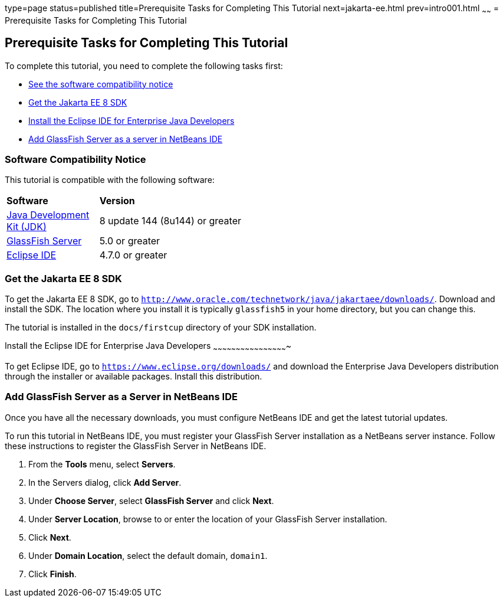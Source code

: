 type=page
status=published
title=Prerequisite Tasks for Completing This Tutorial
next=jakarta-ee.html
prev=intro001.html
~~~~~~
= Prerequisite Tasks for Completing This Tutorial


[[GCQZL]][[prerequisite-tasks-for-completing-this-tutorial]]

Prerequisite Tasks for Completing This Tutorial
-----------------------------------------------

To complete this tutorial, you need to complete the following tasks
first:

* link:#software-compatibility[See the software compatibility notice]
* link:#get-the-jakarta-ee-8-sdk[Get the Jakarta EE 8 SDK]
* link:#install-the-eclipse-ide-distribution-for-java-ee[Install the Eclipse IDE for Enterprise Java Developers]
* link:#add-glassfish-server-as-a-server-in-netbeans-ide[Add GlassFish Server as a server in NetBeans IDE]
////
* link:#get-the-latest-updates-to-this-tutorial[Get the latest updates to this tutorial]
////

[[software-compatibility]]

Software Compatibility Notice
~~~~~~~~~~~~~~~~~~~~~~~~~~~~~

This tutorial is compatible with the following software:

[width="55%",cols="30%,60%"]
|=======================================================================
|*Software* |*Version*
|link:http://www.oracle.com/technetwork/java/javase/downloads/index.html[Java Development Kit (JDK)] | 8 update 144 (8u144) or greater
|link:https://javaee.github.io/glassfish/[GlassFish Server] | 5.0 or greater
|link:https://eclipse.org/ide/[Eclipse IDE] | 4.7.0 or greater

|=======================================================================

[[GCRNX]][[get-the-jakarta-ee-8-sdk]]

Get the Jakarta EE 8 SDK
~~~~~~~~~~~~~~~~~~~~~~~~

To get the Jakarta EE 8 SDK, go to
`http://www.oracle.com/technetwork/java/jakartaee/downloads/`. Download and
install the SDK. The location where you install it is typically
`glassfish5` in your home directory, but you can change this.

The tutorial is installed in the `docs/firstcup` directory of your SDK
installation.

[[GCRNU]][[install-the-eclipse-ide-distribution-for-java-ee]]

Install the Eclipse IDE for Enterprise Java Developers
~~~~~~~~~~~~~~~~~~~~~~~~~~~~~~~~~~~~~~~~~~~~~~~~~

To get Eclipse IDE, go to `https://www.eclipse.org/downloads/` and
download the Enterprise Java Developers distribution through the installer or available packages.
Install this distribution.

[[GIOEW]][[add-glassfish-server-as-a-server-in-netbeans-ide]]

Add GlassFish Server as a Server in NetBeans IDE
~~~~~~~~~~~~~~~~~~~~~~~~~~~~~~~~~~~~~~~~~~~~~~~~

Once you have all the necessary downloads, you must configure NetBeans
IDE and get the latest tutorial updates.

To run this tutorial in NetBeans IDE, you must register your GlassFish
Server installation as a NetBeans server instance. Follow these
instructions to register the GlassFish Server in NetBeans IDE.

1.  From the *Tools* menu, select *Servers*.
2.  In the Servers dialog, click *Add Server*.
3.  Under *Choose Server*, select *GlassFish Server* and click *Next*.
4.  Under *Server Location*, browse to or enter the location of your
GlassFish Server installation.
5.  Click *Next*.
6.  Under *Domain Location*, select the default domain, `domain1`.
7.  Click *Finish*.

////
[[GIMVN]][[get-the-latest-updates-to-this-tutorial]]

Get the Latest Updates to this Tutorial
~~~~~~~~~~~~~~~~~~~~~~~~~~~~~~~~~~~~~~~

Check for any updates to this tutorial by using the Update Center
included with the Jakarta EE 8 SDK.

1.  In NetBeans IDE, select the *Services* tab and expand the *Servers*
node.
2.  Right-click the GlassFish Server instance and select *View Domain
Update Center* to display the Update Tool.
3.  In the tree, select *Available Updates* to display a list of updated
packages.
4.  Look for updates to the First Cup for Jakarta EE 8
(`jakartaee-firstcup-tutorial`) package.
5.  If there is an updated version, select First Cup for Jakarta EE 8
(`jakartaee-firstcup-tutorial`) and click *Install*.
////
